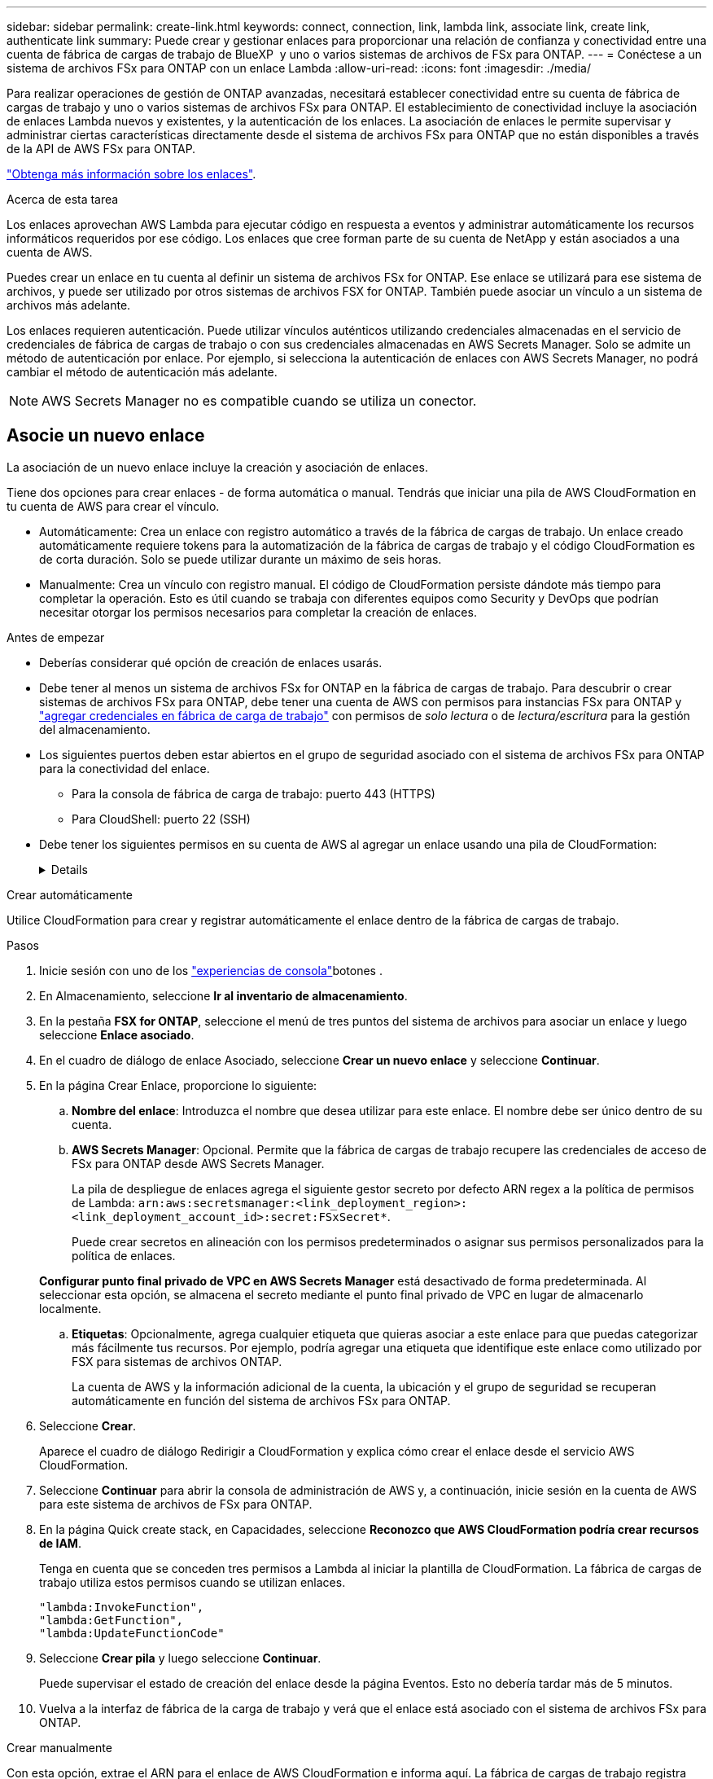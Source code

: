 ---
sidebar: sidebar 
permalink: create-link.html 
keywords: connect, connection, link, lambda link, associate link, create link, authenticate link 
summary: Puede crear y gestionar enlaces para proporcionar una relación de confianza y conectividad entre una cuenta de fábrica de cargas de trabajo de BlueXP  y uno o varios sistemas de archivos de FSx para ONTAP. 
---
= Conéctese a un sistema de archivos FSx para ONTAP con un enlace Lambda
:allow-uri-read: 
:icons: font
:imagesdir: ./media/


[role="lead"]
Para realizar operaciones de gestión de ONTAP avanzadas, necesitará establecer conectividad entre su cuenta de fábrica de cargas de trabajo y uno o varios sistemas de archivos FSx para ONTAP. El establecimiento de conectividad incluye la asociación de enlaces Lambda nuevos y existentes, y la autenticación de los enlaces. La asociación de enlaces le permite supervisar y administrar ciertas características directamente desde el sistema de archivos FSx para ONTAP que no están disponibles a través de la API de AWS FSx para ONTAP.

link:links-overview.html["Obtenga más información sobre los enlaces"].

.Acerca de esta tarea
Los enlaces aprovechan AWS Lambda para ejecutar código en respuesta a eventos y administrar automáticamente los recursos informáticos requeridos por ese código. Los enlaces que cree forman parte de su cuenta de NetApp y están asociados a una cuenta de AWS.

Puedes crear un enlace en tu cuenta al definir un sistema de archivos FSx for ONTAP. Ese enlace se utilizará para ese sistema de archivos, y puede ser utilizado por otros sistemas de archivos FSX for ONTAP. También puede asociar un vínculo a un sistema de archivos más adelante.

Los enlaces requieren autenticación. Puede utilizar vínculos auténticos utilizando credenciales almacenadas en el servicio de credenciales de fábrica de cargas de trabajo o con sus credenciales almacenadas en AWS Secrets Manager. Solo se admite un método de autenticación por enlace. Por ejemplo, si selecciona la autenticación de enlaces con AWS Secrets Manager, no podrá cambiar el método de autenticación más adelante.


NOTE: AWS Secrets Manager no es compatible cuando se utiliza un conector.



== Asocie un nuevo enlace

La asociación de un nuevo enlace incluye la creación y asociación de enlaces.

Tiene dos opciones para crear enlaces - de forma automática o manual. Tendrás que iniciar una pila de AWS CloudFormation en tu cuenta de AWS para crear el vínculo.

* Automáticamente: Crea un enlace con registro automático a través de la fábrica de cargas de trabajo. Un enlace creado automáticamente requiere tokens para la automatización de la fábrica de cargas de trabajo y el código CloudFormation es de corta duración. Solo se puede utilizar durante un máximo de seis horas.
* Manualmente: Crea un vínculo con registro manual. El código de CloudFormation persiste dándote más tiempo para completar la operación. Esto es útil cuando se trabaja con diferentes equipos como Security y DevOps que podrían necesitar otorgar los permisos necesarios para completar la creación de enlaces.


.Antes de empezar
* Deberías considerar qué opción de creación de enlaces usarás.
* Debe tener al menos un sistema de archivos FSx for ONTAP en la fábrica de cargas de trabajo. Para descubrir o crear sistemas de archivos FSx para ONTAP, debe tener una cuenta de AWS con permisos para instancias FSx para ONTAP y link:https://docs.netapp.com/us-en/workload-setup-admin/add-credentials.html#overview["agregar credenciales en fábrica de carga de trabajo"^] con permisos de _solo lectura_ o de _lectura/escritura_ para la gestión del almacenamiento.
* Los siguientes puertos deben estar abiertos en el grupo de seguridad asociado con el sistema de archivos FSx para ONTAP para la conectividad del enlace.
+
** Para la consola de fábrica de carga de trabajo: puerto 443 (HTTPS)
** Para CloudShell: puerto 22 (SSH)


* Debe tener los siguientes permisos en su cuenta de AWS al agregar un enlace usando una pila de CloudFormation:
+
[%collapsible]
====
[source, json]
----
"cloudformation:GetTemplateSummary",
"cloudformation:CreateStack",
"cloudformation:DeleteStack",
"cloudformation:DescribeStacks",
"cloudformation:ListStacks",
"cloudformation:DescribeStackEvents",
"cloudformation:ListStackResources",
"ec2:DescribeSubnets",
"ec2:DescribeSecurityGroups",
"ec2:DescribeVpcs",
"iam:ListRoles",
"iam:GetRolePolicy",
"iam:GetRole",
"iam:DeleteRolePolicy",
"iam:CreateRole",
"iam:DetachRolePolicy",
"iam:PassRole",
"iam:PutRolePolicy",
"iam:DeleteRole",
"iam:AttachRolePolicy",
"lambda:AddPermission",
"lambda:RemovePermission",
"lambda:InvokeFunction",
"lambda:GetFunction",
"lambda:CreateFunction",
"lambda:DeleteFunction",
"lambda:TagResource",
"codestar-connections:GetSyncConfiguration",
"ecr:BatchGetImage",
"ecr:GetDownloadUrlForLayer"
----
====


[role="tabbed-block"]
====
.Crear automáticamente
--
Utilice CloudFormation para crear y registrar automáticamente el enlace dentro de la fábrica de cargas de trabajo.

.Pasos
. Inicie sesión con uno de los link:https://docs.netapp.com/us-en/workload-setup-admin/console-experiences.html["experiencias de consola"^]botones .
. En Almacenamiento, seleccione *Ir al inventario de almacenamiento*.
. En la pestaña *FSX for ONTAP*, seleccione el menú de tres puntos del sistema de archivos para asociar un enlace y luego seleccione *Enlace asociado*.
. En el cuadro de diálogo de enlace Asociado, seleccione *Crear un nuevo enlace* y seleccione *Continuar*.
. En la página Crear Enlace, proporcione lo siguiente:
+
.. *Nombre del enlace*: Introduzca el nombre que desea utilizar para este enlace. El nombre debe ser único dentro de su cuenta.
.. *AWS Secrets Manager*: Opcional. Permite que la fábrica de cargas de trabajo recupere las credenciales de acceso de FSx para ONTAP desde AWS Secrets Manager.
+
La pila de despliegue de enlaces agrega el siguiente gestor secreto por defecto ARN regex a la política de permisos de Lambda: `arn:aws:secretsmanager:<link_deployment_region>:<link_deployment_account_id>:secret:FSxSecret*`.

+
Puede crear secretos en alineación con los permisos predeterminados o asignar sus permisos personalizados para la política de enlaces.

+
*Configurar punto final privado de VPC en AWS Secrets Manager* está desactivado de forma predeterminada. Al seleccionar esta opción, se almacena el secreto mediante el punto final privado de VPC en lugar de almacenarlo localmente.

.. *Etiquetas*: Opcionalmente, agrega cualquier etiqueta que quieras asociar a este enlace para que puedas categorizar más fácilmente tus recursos. Por ejemplo, podría agregar una etiqueta que identifique este enlace como utilizado por FSX para sistemas de archivos ONTAP.
+
La cuenta de AWS y la información adicional de la cuenta, la ubicación y el grupo de seguridad se recuperan automáticamente en función del sistema de archivos FSx para ONTAP.



. Seleccione *Crear*.
+
Aparece el cuadro de diálogo Redirigir a CloudFormation y explica cómo crear el enlace desde el servicio AWS CloudFormation.

. Seleccione *Continuar* para abrir la consola de administración de AWS y, a continuación, inicie sesión en la cuenta de AWS para este sistema de archivos de FSx para ONTAP.
. En la página Quick create stack, en Capacidades, seleccione *Reconozco que AWS CloudFormation podría crear recursos de IAM*.
+
Tenga en cuenta que se conceden tres permisos a Lambda al iniciar la plantilla de CloudFormation. La fábrica de cargas de trabajo utiliza estos permisos cuando se utilizan enlaces.

+
[source, json]
----
"lambda:InvokeFunction",
"lambda:GetFunction",
"lambda:UpdateFunctionCode"
----
. Seleccione *Crear pila* y luego seleccione *Continuar*.
+
Puede supervisar el estado de creación del enlace desde la página Eventos. Esto no debería tardar más de 5 minutos.

. Vuelva a la interfaz de fábrica de la carga de trabajo y verá que el enlace está asociado con el sistema de archivos FSx para ONTAP.


--
.Crear manualmente
--
Con esta opción, extrae el ARN para el enlace de AWS CloudFormation e informa aquí. La fábrica de cargas de trabajo registra manualmente el enlace por usted.

.Pasos
. Inicie sesión con uno de los link:https://docs.netapp.com/us-en/workload-setup-admin/console-experiences.html["experiencias de consola"^]botones .
. En Almacenamiento, seleccione *Ir al inventario de almacenamiento*.
. En la pestaña *FSX for ONTAP*, seleccione el menú de tres puntos del sistema de archivos para asociar un enlace y luego seleccione *Enlace asociado*.
. En el cuadro de diálogo de enlace Asociado, seleccione *Crear un nuevo enlace* y seleccione *Continuar*.
. En la página Crear Enlace, proporcione lo siguiente:
+
.. *Nombre del enlace*: Introduzca el nombre que desea utilizar para este enlace. El nombre debe ser único dentro de su cuenta.
.. *AWS Secrets Manager*: Opcional. Permite que la fábrica de cargas de trabajo recupere las credenciales de acceso de FSx para ONTAP desde AWS Secrets Manager.
+
La pila de despliegue de enlaces agrega el siguiente gestor secreto por defecto ARN regex a la política de permisos de Lambda: `arn:aws:secretsmanager:<link_deployment_region>:<link_deployment_account_id>:secret:FSxSecret*`.

+
Puede crear secretos en alineación con los permisos predeterminados o asignar sus permisos personalizados para la política de enlaces.

+
*Configurar punto final privado de VPC en AWS Secrets Manager* está desactivado de forma predeterminada. Al seleccionar esta opción, se almacena el secreto mediante el punto final privado de VPC en lugar de almacenarlo localmente.

.. *Etiquetas*: Opcionalmente, agrega cualquier etiqueta que quieras asociar a este enlace para que puedas categorizar más fácilmente tus recursos. Por ejemplo, podría agregar una etiqueta que identifique este enlace como utilizado por FSX para sistemas de archivos ONTAP.
.. *Registro de enlaces*: Seleccione en la flecha desplegable para ampliar las instrucciones sobre cómo registrar el enlace desde el servicio AWS CloudFormation. Siga las instrucciones.
+
Tenga en cuenta que se conceden tres permisos a Lambda al iniciar la plantilla de CloudFormation. La fábrica de cargas de trabajo utiliza estos permisos cuando se utilizan enlaces.

+
[source, json]
----
"lambda:InvokeFunction",
"lambda:GetFunction",
"lambda:UpdateFunctionCode"
----
+
Después de crear correctamente la pila, pegue el ARN de Lambda en el cuadro de texto.

.. La cuenta de AWS y la información adicional de la cuenta, la ubicación y el grupo de seguridad se recuperan automáticamente en función del sistema de archivos FSx para ONTAP.


. Seleccione *Crear*.
+
Puede supervisar el estado de creación del enlace desde la página Eventos. Esto no debería tardar más de 5 minutos.

. Vuelva a la interfaz de fábrica de la carga de trabajo y verá que el enlace está asociado con el sistema de archivos FSx para ONTAP.


--
====
.Resultado
El enlace que ha creado está asociado con el sistema de archivos FSX for ONTAP. Es posible ejecutar operaciones de ONTAP avanzadas.



== Asocie un enlace existente a un sistema de archivos FSx for ONTAP

Después de crear un enlace, asócielo con uno o más FSX para el sistema de archivos ONTAP.

.Pasos
. Inicie sesión con uno de los link:https://docs.netapp.com/us-en/workload-setup-admin/console-experiences.html["experiencias de consola"^]botones .
. En Almacenamiento, seleccione *Ir al inventario de almacenamiento*.
. En la pestaña *FSX for ONTAP*, seleccione el menú de tres puntos del sistema de archivos para asociar un enlace y luego seleccione *Enlace asociado*.
. En la página de enlace Asociado, seleccione *Asociar un enlace existente*, seleccione el enlace y seleccione *Continuar*.
. Seleccione el modo de autenticación.
+
** Workload Factory: Introduzca la contraseña dos veces.
** AWS Secrets Manager: Introduzca el ARN secreto.
+
El ARN secreto debe incluir los siguientes pares válidos de clave:

+
*** ID de archivo = FSX_filesystem_id
*** nombre de usuario = FSx_user
*** password = user_password




. Seleccione *aplicar*.


.Resultado
El enlace está asociado con el sistema de archivos FSx para ONTAP. Es posible ejecutar operaciones de ONTAP avanzadas.



== Solución de problemas con la autenticación de enlaces de AWS Secrets Manager

Problema:: El enlace carece de permisos para recuperar el secreto.
+
--
*Resolución*: Añade permisos después de que el enlace esté activo. Inicie sesión en la consola de AWS, busque el enlace Lambda y edite la política de permisos adjunta.

--
Problema:: El secreto no se encuentra.
+
--
*Resolución*: Proporcionar el ARN secreto correcto.

--
Problema:: El secreto no está en el formato correcto.
+
--
*Resolución*: Ve a AWS Secrets Manager y edita el formato.

El secreto debe contener los siguientes pares válidos de claves:

* ID de archivo = FSX_filesystem_id
* nombre de usuario = FSx_user
* password = user_password


--
Problema:: El secreto no contiene credenciales de ONTAP válidas para la autenticación del sistema de archivos.
+
--
*Resolución*: Proporciona credenciales que puedan autenticar los sistemas de archivos FSX for ONTAP en AWS Secrets Manager.

--

